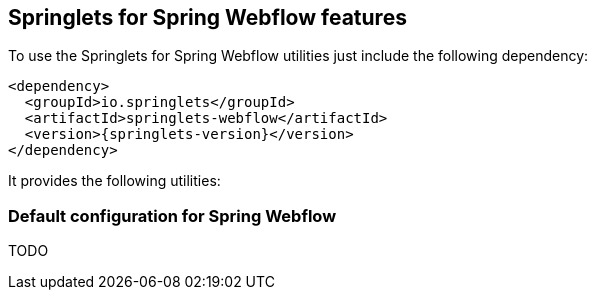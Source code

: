 [[springlets-webflow-features]]
== Springlets for Spring Webflow features

To use the Springlets for Spring Webflow utilities just include the following dependency:

[source,xml,indent=0]
----
    <dependency>
      <groupId>io.springlets</groupId>
      <artifactId>springlets-webflow</artifactId>
      <version>{springlets-version}</version>
    </dependency>
----

It provides the following utilities:

[[springlets-webflow-configuration]]
=== Default configuration for Spring Webflow

TODO


